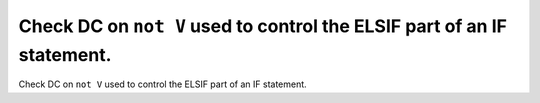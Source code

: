 Check DC on ``not V`` used to control the ELSIF part of an IF statement.
========================================================================

Check DC on ``not V`` used to control the ELSIF part of an IF statement.
